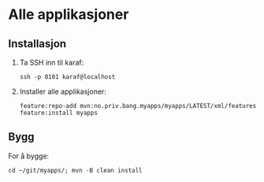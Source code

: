 * Alle applikasjoner
** Installasjon
 1. Ta SSH inn til karaf:
    #+begin_example
      ssh -p 8101 karaf@localhost
    #+end_example
 2. Installer alle applikasjoner:
    #+begin_example
      feature:repo-add mvn:no.priv.bang.myapps/myapps/LATEST/xml/features
      feature:install myapps
    #+end_example
** Bygg
For å bygge:
#+begin_example
  cd ~/git/myapps/; mvn -B clean install
#+end_example
